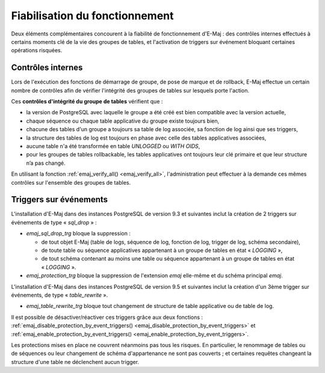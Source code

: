 Fiabilisation du fonctionnement
===============================

Deux éléments complémentaires concourent à la fiabilité de fonctionnement d'E-Maj : des contrôles internes effectués à certains moments clé de la vie des groupes de tables, et l'activation de triggers sur événement bloquant certaines opérations risquées.

.. _internal_checks:

Contrôles internes
------------------

Lors de l'exécution des fonctions de démarrage de groupe, de pose de marque et de rollback, E-Maj effectue un certain nombre de contrôles afin de vérifier l'intégrité des groupes de tables sur lesquels porte l'action.

Ces **contrôles d'intégrité du groupe de tables** vérifient que :

* la version de PostgreSQL avec laquelle le groupe a été créé est bien compatible avec la version actuelle,
* chaque séquence ou chaque table applicative du groupe existe toujours bien, 
* chacune des tables d'un groupe a toujours sa table de log associée, sa fonction de log ainsi que ses triggers,
* la structure des tables de log est toujours en phase avec celle des tables applicatives associées,
* aucune table n'a été transformée en table *UNLOGGED* ou *WITH OIDS*,
* pour les groupes de tables rollbackable, les tables applicatives ont toujours leur clé primaire et que leur structure n’a pas changé.

En utilisant la fonction :ref:`emaj_verify_all() <emaj_verify_all>`, l'administration peut effectuer à la demande ces mêmes contrôles sur l'ensemble des groupes de tables.

.. _event_triggers:

Triggers sur événements
-----------------------

L'installation d'E-Maj dans des instances PostgreSQL de version 9.3 et suivantes inclut la création de 2 triggers sur événements de type « *sql_drop* » :

* *emaj_sql_drop_trg* bloque la suppression :

  * de tout objet E-Maj (table de logs, séquence de log, fonction de log, trigger de log, schéma secondaire),
  * de toute table ou séquence applicatives appartenant à un groupe de tables en état « *LOGGING* »,
  * de tout schéma contenant au moins une table ou séquence appartenant à un groupe de tables en état « *LOGGING* ».

* *emaj_protection_trg* bloque la suppression de l'extension *emaj* elle-même et du schéma principal *emaj*.

L'installation d'E-Maj dans des instances PostgreSQL de version 9.5 et suivantes inclut la création d'un 3ème trigger sur événements, de type « *table_rewrite* ».

* *emaj_table_rewrite_trg* bloque tout changement de structure de table applicative ou de table de log.

Il est possible de désactiver/réactiver ces triggers grâce aux deux fonctions : :ref:`emaj_disable_protection_by_event_triggers() <emaj_disable_protection_by_event_triggers>` et :ref:`emaj_enable_protection_by_event_triggers() <emaj_enable_protection_by_event_triggers>`.

Les protections mises en place ne couvrent néanmoins pas tous les risques. En particulier, le renommage de tables ou de séquences ou leur changement de schéma d'appartenance ne sont pas couverts ; et certaines requêtes changeant la structure d'une table ne déclenchent aucun trigger.

